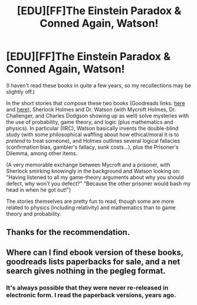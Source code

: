 #+TITLE: [EDU][FF]The Einstein Paradox & Conned Again, Watson!

* [EDU][FF]The Einstein Paradox & Conned Again, Watson!
:PROPERTIES:
:Author: ToaKraka
:Score: 7
:DateUnix: 1414444591.0
:DateShort: 2014-Oct-28
:END:
(I haven't read these books in quite a few years, so my recollections may be slightly off.)

In the short stories that compose these two books (Goodreads links: [[https://www.goodreads.com/book/show/76261][here]] and [[https://www.goodreads.com/book/show/1130873][here]]), Sherlock Holmes and Dr. Watson (with Mycroft Holmes, Dr. Challenger, and Charles Dodgson showing up as well) solve mysteries with the use of probability, game theory, and logic (plus mathematics and physics). In particular (IIRC), Watson basically invents the double-blind study (with some philosophical waffling about how ethical/moral it is to /pretend/ to treat someone), and Holmes outlines several logical fallacies (confirmation bias, gambler's fallacy, sunk costs...), plus the Prisoner's Dilemma, among other items.

(A very memorable exchange between Mycroft and a prisoner, with Sherlock smirking knowingly in the background and Watson looking on: "Having listened to all my game-theory arguments about why you should defect, why won't you defect?" "Because the other prisoner would bash my head in when he got out!")

The stories themselves are pretty fun to read, though some are more related to physics (including relativity) and mathematics than to game theory and probability.


** Thanks for the recommendation.
:PROPERTIES:
:Author: MoralRelativity
:Score: 2
:DateUnix: 1414461546.0
:DateShort: 2014-Oct-28
:END:


** Where can I find ebook version of these books, goodreads lists paperbacks for sale, and a net search gives nothing in the pegleg format.
:PROPERTIES:
:Author: rationalidurr
:Score: 1
:DateUnix: 1414617760.0
:DateShort: 2014-Oct-30
:END:

*** It's always possible that they were never re-released in electronic form. I read the paperback versions, years ago.
:PROPERTIES:
:Author: ToaKraka
:Score: 1
:DateUnix: 1414618111.0
:DateShort: 2014-Oct-30
:END:
